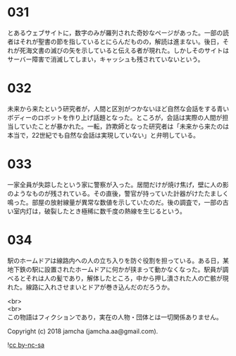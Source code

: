 #+OPTIONS: toc:nil
#+OPTIONS: \n:t

* 031

  とあるウェブサイトに，数字のみが羅列された奇妙なページがあった。一部の読者はそれが聖書の節を指しているとにらんだものの，解読は進まない。後日，それが死海文書の滅びの矢を示していると伝える者が現れた。しかしそのサイトはサーバー障害で消滅してしまい，キャッシュも残されていないという。

* 032

  未来から来たという研究者が，人間と区別がつかないほど自然な会話をする青いボディーのロボットを作り上げ話題となった。ところが，会話は実際の人間が担当していたことが暴かれた。一転，詐欺師となった研究者は「未来から来たのは本当で，22世紀でも自然な会話は実現していない」と弁明している。

* 033

  一家全員が失踪したという家に警察が入った。居間だけが焼け焦げ，壁に人の影のようなものが残されている。その直後，警官が持っていた計器がけたたましく鳴った。部屋の放射線量が異常な数値を示していたのだ。後の調査で，一部の古い室内灯は，破裂したとき極稀に数千度の熱線を生じるという。

* 034

  駅のホームドアは線路内への人の立ち入りを防ぐ役割を担っている。ある日，某地下鉄の駅に設置されたホームドアに何かが挟まって動かなくなった。駅員が調べるとそれは人の髪であり，解体したところ，中から押し潰された人の亡骸が現れた。線路に入れさせまいとドアが巻き込んだのだろうか。

  <br>
  <br>
  この物語はフィクションであり，実在の人物・団体とは一切関係ありません。

  Copyright (c) 2018 jamcha (jamcha.aa@gmail.com).

  ![[http://i.creativecommons.org/l/by-nc-sa/4.0/88x31.png][cc by-nc-sa]]
